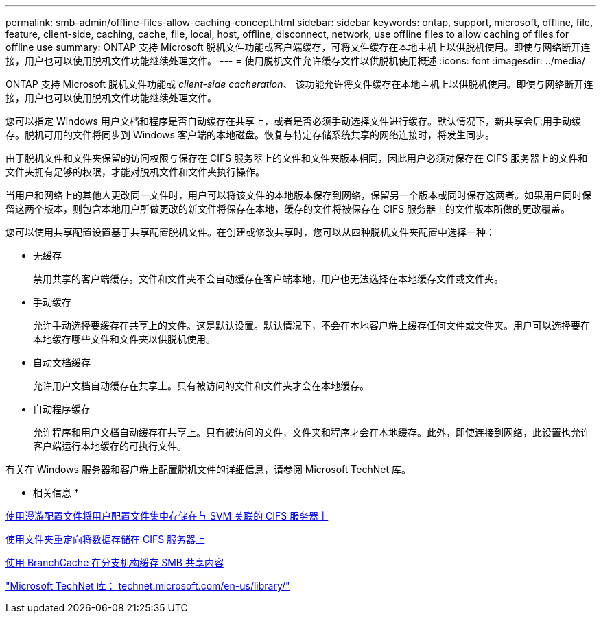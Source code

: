 ---
permalink: smb-admin/offline-files-allow-caching-concept.html 
sidebar: sidebar 
keywords: ontap, support, microsoft, offline, file, feature, client-side, caching, cache, file, local, host, offline, disconnect, network, use offline files to allow caching of files for offline use 
summary: ONTAP 支持 Microsoft 脱机文件功能或客户端缓存，可将文件缓存在本地主机上以供脱机使用。即使与网络断开连接，用户也可以使用脱机文件功能继续处理文件。 
---
= 使用脱机文件允许缓存文件以供脱机使用概述
:icons: font
:imagesdir: ../media/


[role="lead"]
ONTAP 支持 Microsoft 脱机文件功能或 _client-side cacheration_、 该功能允许将文件缓存在本地主机上以供脱机使用。即使与网络断开连接，用户也可以使用脱机文件功能继续处理文件。

您可以指定 Windows 用户文档和程序是否自动缓存在共享上，或者是否必须手动选择文件进行缓存。默认情况下，新共享会启用手动缓存。脱机可用的文件将同步到 Windows 客户端的本地磁盘。恢复与特定存储系统共享的网络连接时，将发生同步。

由于脱机文件和文件夹保留的访问权限与保存在 CIFS 服务器上的文件和文件夹版本相同，因此用户必须对保存在 CIFS 服务器上的文件和文件夹拥有足够的权限，才能对脱机文件和文件夹执行操作。

当用户和网络上的其他人更改同一文件时，用户可以将该文件的本地版本保存到网络，保留另一个版本或同时保存这两者。如果用户同时保留这两个版本，则包含本地用户所做更改的新文件将保存在本地，缓存的文件将被保存在 CIFS 服务器上的文件版本所做的更改覆盖。

您可以使用共享配置设置基于共享配置脱机文件。在创建或修改共享时，您可以从四种脱机文件夹配置中选择一种：

* 无缓存
+
禁用共享的客户端缓存。文件和文件夹不会自动缓存在客户端本地，用户也无法选择在本地缓存文件或文件夹。

* 手动缓存
+
允许手动选择要缓存在共享上的文件。这是默认设置。默认情况下，不会在本地客户端上缓存任何文件或文件夹。用户可以选择要在本地缓存哪些文件和文件夹以供脱机使用。

* 自动文档缓存
+
允许用户文档自动缓存在共享上。只有被访问的文件和文件夹才会在本地缓存。

* 自动程序缓存
+
允许程序和用户文档自动缓存在共享上。只有被访问的文件，文件夹和程序才会在本地缓存。此外，即使连接到网络，此设置也允许客户端运行本地缓存的可执行文件。



有关在 Windows 服务器和客户端上配置脱机文件的详细信息，请参阅 Microsoft TechNet 库。

* 相关信息 *

xref:roaming-profiles-store-user-profiles-concept.adoc[使用漫游配置文件将用户配置文件集中存储在与 SVM 关联的 CIFS 服务器上]

xref:folder-redirection-store-data-concept.adoc[使用文件夹重定向将数据存储在 CIFS 服务器上]

xref:branchcache-cache-share-content-branch-office-concept.adoc[使用 BranchCache 在分支机构缓存 SMB 共享内容]

http://technet.microsoft.com/en-us/library/["Microsoft TechNet 库： technet.microsoft.com/en-us/library/"]
